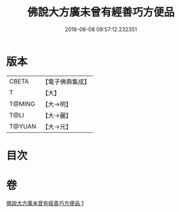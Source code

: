 #+TITLE: 佛說大方廣未曾有經善巧方便品 
#+DATE: 2016-06-08 09:57:12.232351

* 版本
 |     CBETA|【電子佛典集成】|
 |         T|【大】     |
 |    T@MING|【大→明】   |
 |      T@LI|【大→麗】   |
 |    T@YUAN|【大→元】   |

* 目次

* 卷
[[file:KR6i0576_001.txt][佛說大方廣未曾有經善巧方便品 1]]

